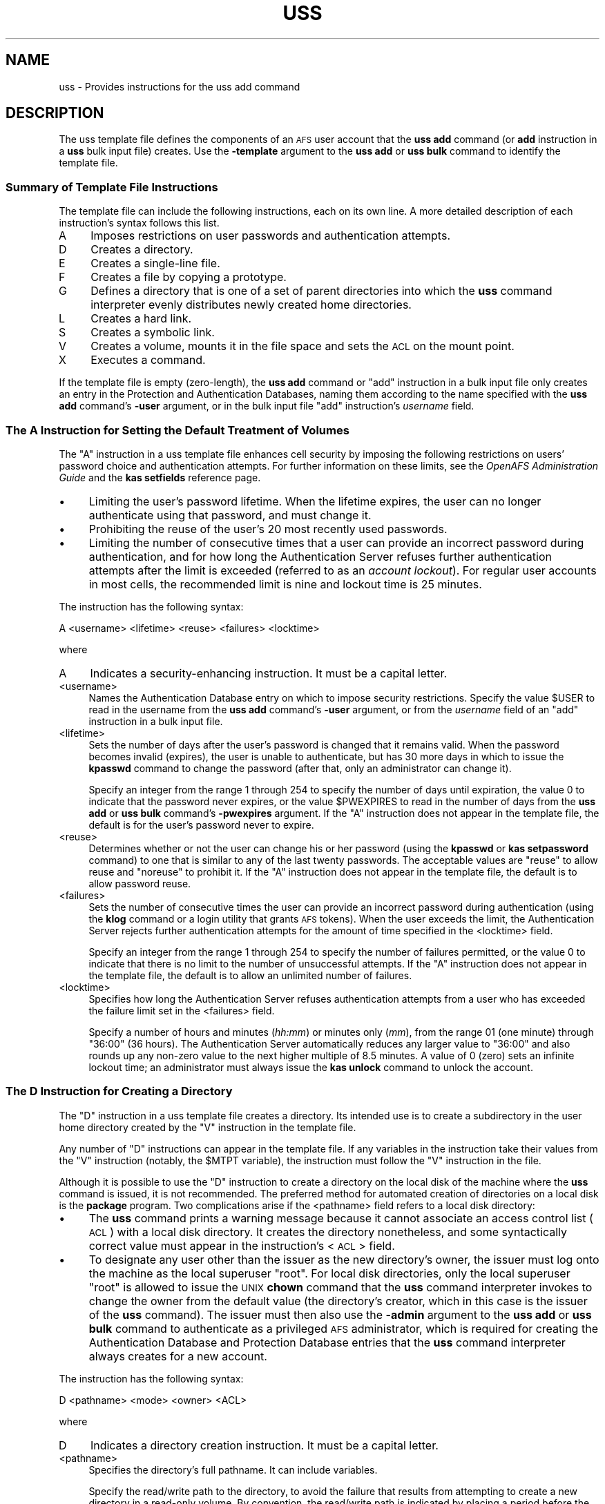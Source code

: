 .\" Automatically generated by Pod::Man 2.23 (Pod::Simple 3.14)
.\"
.\" Standard preamble:
.\" ========================================================================
.de Sp \" Vertical space (when we can't use .PP)
.if t .sp .5v
.if n .sp
..
.de Vb \" Begin verbatim text
.ft CW
.nf
.ne \\$1
..
.de Ve \" End verbatim text
.ft R
.fi
..
.\" Set up some character translations and predefined strings.  \*(-- will
.\" give an unbreakable dash, \*(PI will give pi, \*(L" will give a left
.\" double quote, and \*(R" will give a right double quote.  \*(C+ will
.\" give a nicer C++.  Capital omega is used to do unbreakable dashes and
.\" therefore won't be available.  \*(C` and \*(C' expand to `' in nroff,
.\" nothing in troff, for use with C<>.
.tr \(*W-
.ds C+ C\v'-.1v'\h'-1p'\s-2+\h'-1p'+\s0\v'.1v'\h'-1p'
.ie n \{\
.    ds -- \(*W-
.    ds PI pi
.    if (\n(.H=4u)&(1m=24u) .ds -- \(*W\h'-12u'\(*W\h'-12u'-\" diablo 10 pitch
.    if (\n(.H=4u)&(1m=20u) .ds -- \(*W\h'-12u'\(*W\h'-8u'-\"  diablo 12 pitch
.    ds L" ""
.    ds R" ""
.    ds C` ""
.    ds C' ""
'br\}
.el\{\
.    ds -- \|\(em\|
.    ds PI \(*p
.    ds L" ``
.    ds R" ''
'br\}
.\"
.\" Escape single quotes in literal strings from groff's Unicode transform.
.ie \n(.g .ds Aq \(aq
.el       .ds Aq '
.\"
.\" If the F register is turned on, we'll generate index entries on stderr for
.\" titles (.TH), headers (.SH), subsections (.SS), items (.Ip), and index
.\" entries marked with X<> in POD.  Of course, you'll have to process the
.\" output yourself in some meaningful fashion.
.ie \nF \{\
.    de IX
.    tm Index:\\$1\t\\n%\t"\\$2"
..
.    nr % 0
.    rr F
.\}
.el \{\
.    de IX
..
.\}
.\"
.\" Accent mark definitions (@(#)ms.acc 1.5 88/02/08 SMI; from UCB 4.2).
.\" Fear.  Run.  Save yourself.  No user-serviceable parts.
.    \" fudge factors for nroff and troff
.if n \{\
.    ds #H 0
.    ds #V .8m
.    ds #F .3m
.    ds #[ \f1
.    ds #] \fP
.\}
.if t \{\
.    ds #H ((1u-(\\\\n(.fu%2u))*.13m)
.    ds #V .6m
.    ds #F 0
.    ds #[ \&
.    ds #] \&
.\}
.    \" simple accents for nroff and troff
.if n \{\
.    ds ' \&
.    ds ` \&
.    ds ^ \&
.    ds , \&
.    ds ~ ~
.    ds /
.\}
.if t \{\
.    ds ' \\k:\h'-(\\n(.wu*8/10-\*(#H)'\'\h"|\\n:u"
.    ds ` \\k:\h'-(\\n(.wu*8/10-\*(#H)'\`\h'|\\n:u'
.    ds ^ \\k:\h'-(\\n(.wu*10/11-\*(#H)'^\h'|\\n:u'
.    ds , \\k:\h'-(\\n(.wu*8/10)',\h'|\\n:u'
.    ds ~ \\k:\h'-(\\n(.wu-\*(#H-.1m)'~\h'|\\n:u'
.    ds / \\k:\h'-(\\n(.wu*8/10-\*(#H)'\z\(sl\h'|\\n:u'
.\}
.    \" troff and (daisy-wheel) nroff accents
.ds : \\k:\h'-(\\n(.wu*8/10-\*(#H+.1m+\*(#F)'\v'-\*(#V'\z.\h'.2m+\*(#F'.\h'|\\n:u'\v'\*(#V'
.ds 8 \h'\*(#H'\(*b\h'-\*(#H'
.ds o \\k:\h'-(\\n(.wu+\w'\(de'u-\*(#H)/2u'\v'-.3n'\*(#[\z\(de\v'.3n'\h'|\\n:u'\*(#]
.ds d- \h'\*(#H'\(pd\h'-\w'~'u'\v'-.25m'\f2\(hy\fP\v'.25m'\h'-\*(#H'
.ds D- D\\k:\h'-\w'D'u'\v'-.11m'\z\(hy\v'.11m'\h'|\\n:u'
.ds th \*(#[\v'.3m'\s+1I\s-1\v'-.3m'\h'-(\w'I'u*2/3)'\s-1o\s+1\*(#]
.ds Th \*(#[\s+2I\s-2\h'-\w'I'u*3/5'\v'-.3m'o\v'.3m'\*(#]
.ds ae a\h'-(\w'a'u*4/10)'e
.ds Ae A\h'-(\w'A'u*4/10)'E
.    \" corrections for vroff
.if v .ds ~ \\k:\h'-(\\n(.wu*9/10-\*(#H)'\s-2\u~\d\s+2\h'|\\n:u'
.if v .ds ^ \\k:\h'-(\\n(.wu*10/11-\*(#H)'\v'-.4m'^\v'.4m'\h'|\\n:u'
.    \" for low resolution devices (crt and lpr)
.if \n(.H>23 .if \n(.V>19 \
\{\
.    ds : e
.    ds 8 ss
.    ds o a
.    ds d- d\h'-1'\(ga
.    ds D- D\h'-1'\(hy
.    ds th \o'bp'
.    ds Th \o'LP'
.    ds ae ae
.    ds Ae AE
.\}
.rm #[ #] #H #V #F C
.\" ========================================================================
.\"
.IX Title "USS 5"
.TH USS 5 "2011-09-06" "OpenAFS" "AFS File Reference"
.\" For nroff, turn off justification.  Always turn off hyphenation; it makes
.\" way too many mistakes in technical documents.
.if n .ad l
.nh
.SH "NAME"
uss \- Provides instructions for the uss add command
.SH "DESCRIPTION"
.IX Header "DESCRIPTION"
The uss template file defines the components of an \s-1AFS\s0 user account that
the \fBuss add\fR command (or \fBadd\fR instruction in a \fBuss\fR bulk input file)
creates. Use the \fB\-template\fR argument to the \fBuss add\fR or \fBuss bulk\fR
command to identify the template file.
.SS "Summary of Template File Instructions"
.IX Subsection "Summary of Template File Instructions"
The template file can include the following instructions, each on its own
line. A more detailed description of each instruction's syntax follows
this list.
.IP "A" 4
.IX Item "A"
Imposes restrictions on user passwords and authentication attempts.
.IP "D" 4
.IX Item "D"
Creates a directory.
.IP "E" 4
.IX Item "E"
Creates a single-line file.
.IP "F" 4
.IX Item "F"
Creates a file by copying a prototype.
.IP "G" 4
.IX Item "G"
Defines a directory that is one of a set of parent directories into which
the \fBuss\fR command interpreter evenly distributes newly created home
directories.
.IP "L" 4
.IX Item "L"
Creates a hard link.
.IP "S" 4
.IX Item "S"
Creates a symbolic link.
.IP "V" 4
.IX Item "V"
Creates a volume, mounts it in the file space and sets the \s-1ACL\s0 on the
mount point.
.IP "X" 4
.IX Item "X"
Executes a command.
.PP
If the template file is empty (zero-length), the \fBuss add\fR command or
\&\f(CW\*(C`add\*(C'\fR instruction in a bulk input file only creates an entry in the
Protection and Authentication Databases, naming them according to the name
specified with the \fBuss add\fR command's \fB\-user\fR argument, or in the bulk
input file \f(CW\*(C`add\*(C'\fR instruction's \fIusername\fR field.
.SS "The A Instruction for Setting the Default Treatment of Volumes"
.IX Subsection "The A Instruction for Setting the Default Treatment of Volumes"
The \f(CW\*(C`A\*(C'\fR instruction in a uss template file enhances cell security by
imposing the following restrictions on users' password choice and
authentication attempts. For further information on these limits, see the
\&\fIOpenAFS Administration Guide\fR and the \fBkas setfields\fR reference page.
.IP "\(bu" 4
Limiting the user's password lifetime. When the lifetime expires, the user
can no longer authenticate using that password, and must change it.
.IP "\(bu" 4
Prohibiting the reuse of the user's 20 most recently used passwords.
.IP "\(bu" 4
Limiting the number of consecutive times that a user can provide an
incorrect password during authentication, and for how long the
Authentication Server refuses further authentication attempts after the
limit is exceeded (referred to as an \fIaccount lockout\fR). For regular user
accounts in most cells, the recommended limit is nine and lockout time is
25 minutes.
.PP
The instruction has the following syntax:
.PP
.Vb 1
\&   A <username> <lifetime> <reuse> <failures> <locktime>
.Ve
.PP
where
.IP "A" 4
.IX Item "A"
Indicates a security-enhancing instruction. It must be a capital letter.
.IP "<username>" 4
.IX Item "<username>"
Names the Authentication Database entry on which to impose security
restrictions. Specify the value \f(CW$USER\fR to read in the username from the
\&\fBuss add\fR command's \fB\-user\fR argument, or from the \fIusername\fR field of
an \f(CW\*(C`add\*(C'\fR instruction in a bulk input file.
.IP "<lifetime>" 4
.IX Item "<lifetime>"
Sets the number of days after the user's password is changed that it
remains valid. When the password becomes invalid (expires), the user is
unable to authenticate, but has 30 more days in which to issue the
\&\fBkpasswd\fR command to change the password (after that, only an
administrator can change it).
.Sp
Specify an integer from the range \f(CW1\fR through \f(CW254\fR to specify the
number of days until expiration, the value \f(CW0\fR to indicate that the
password never expires, or the value \f(CW$PWEXPIRES\fR to read in the number
of days from the \fBuss add\fR or \fBuss bulk\fR command's \fB\-pwexpires\fR
argument. If the \f(CW\*(C`A\*(C'\fR instruction does not appear in the template file,
the default is for the user's password never to expire.
.IP "<reuse>" 4
.IX Item "<reuse>"
Determines whether or not the user can change his or her password (using
the \fBkpasswd\fR or \fBkas setpassword\fR command) to one that is similar to
any of the last twenty passwords. The acceptable values are \f(CW\*(C`reuse\*(C'\fR to
allow reuse and \f(CW\*(C`noreuse\*(C'\fR to prohibit it.  If the \f(CW\*(C`A\*(C'\fR instruction does
not appear in the template file, the default is to allow password reuse.
.IP "<failures>" 4
.IX Item "<failures>"
Sets the number of consecutive times the user can provide an incorrect
password during authentication (using the \fBklog\fR command or a login
utility that grants \s-1AFS\s0 tokens). When the user exceeds the limit, the
Authentication Server rejects further authentication attempts for the
amount of time specified in the <locktime> field.
.Sp
Specify an integer from the range \f(CW1\fR through \f(CW254\fR to specify the
number of failures permitted, or the value \f(CW0\fR to indicate that there is
no limit to the number of unsuccessful attempts.  If the \f(CW\*(C`A\*(C'\fR instruction
does not appear in the template file, the default is to allow an unlimited
number of failures.
.IP "<locktime>" 4
.IX Item "<locktime>"
Specifies how long the Authentication Server refuses authentication
attempts from a user who has exceeded the failure limit set in the
<failures> field.
.Sp
Specify a number of hours and minutes (\fIhh:mm\fR) or minutes only (\fImm\fR),
from the range \f(CW01\fR (one minute) through \f(CW\*(C`36:00\*(C'\fR (36 hours). The
Authentication Server automatically reduces any larger value to \f(CW\*(C`36:00\*(C'\fR
and also rounds up any non-zero value to the next higher multiple of 8.5
minutes. A value of \f(CW0\fR (zero) sets an infinite lockout time; an
administrator must always issue the \fBkas unlock\fR command to unlock the
account.
.SS "The D Instruction for Creating a Directory"
.IX Subsection "The D Instruction for Creating a Directory"
The \f(CW\*(C`D\*(C'\fR instruction in a uss template file creates a directory. Its
intended use is to create a subdirectory in the user home directory
created by the \f(CW\*(C`V\*(C'\fR instruction in the template file.
.PP
Any number of \f(CW\*(C`D\*(C'\fR instructions can appear in the template file. If any
variables in the instruction take their values from the \f(CW\*(C`V\*(C'\fR instruction
(notably, the \f(CW$MTPT\fR variable), the instruction must follow the \f(CW\*(C`V\*(C'\fR
instruction in the file.
.PP
Although it is possible to use the \f(CW\*(C`D\*(C'\fR instruction to create a directory
on the local disk of the machine where the \fBuss\fR command is issued, it is
not recommended. The preferred method for automated creation of
directories on a local disk is the \fBpackage\fR program. Two complications
arise if the <pathname> field refers to a local disk directory:
.IP "\(bu" 4
The \fBuss\fR command prints a warning message because it cannot associate an
access control list (\s-1ACL\s0) with a local disk directory. It creates the
directory nonetheless, and some syntactically correct value must appear in
the instruction's <\s-1ACL\s0> field.
.IP "\(bu" 4
To designate any user other than the issuer as the new directory's owner,
the issuer must log onto the machine as the local superuser \f(CW\*(C`root\*(C'\fR. For
local disk directories, only the local superuser \f(CW\*(C`root\*(C'\fR is allowed to
issue the \s-1UNIX\s0 \fBchown\fR command that the \fBuss\fR command interpreter
invokes to change the owner from the default value (the directory's
creator, which in this case is the issuer of the \fBuss\fR command). The
issuer must then also use the \fB\-admin\fR argument to the \fBuss add\fR or
\&\fBuss bulk\fR command to authenticate as a privileged \s-1AFS\s0 administrator,
which is required for creating the Authentication Database and Protection
Database entries that the \fBuss\fR command interpreter always creates for a
new account.
.PP
The instruction has the following syntax:
.PP
.Vb 1
\&   D <pathname> <mode> <owner> <ACL>
.Ve
.PP
where
.IP "D" 4
.IX Item "D"
Indicates a directory creation instruction. It must be a capital letter.
.IP "<pathname>" 4
.IX Item "<pathname>"
Specifies the directory's full pathname. It can include variables.
.Sp
Specify the read/write path to the directory, to avoid the failure that
results from attempting to create a new directory in a read-only
volume. By convention, the read/write path is indicated by placing a
period before the cell name at the pathname's second level (for example,
\&\fI/afs/.abc.com\fR). For further discussion of the concept of read/write and
read-only paths through the filespace, see the reference page for the \fBfs
mkmount\fR command.
.IP "<mode>" 4
.IX Item "<mode>"
Sets the directory's \s-1UNIX\s0 mode bits. Acceptable values are the standard
three\- or four-digit numbers corresponding to combinations of
permissions. Examples: \f(CW755\fR corresponds to \f(CW\*(C`rwxr\-xr\-x\*(C'\fR, and \f(CW644\fR to
\&\f(CW\*(C`rw\-r\-\-r\-\-\*(C'\fR. The first (owner) \f(CW\*(C`x\*(C'\fR bit must be turned on to enable
access to a directory.
.IP "<owner>" 4
.IX Item "<owner>"
Specifies the username or \s-1UNIX\s0 user \s-1ID\s0 (\s-1UID\s0) of the user to be designated
the directory's owner in the output from the \s-1UNIX\s0 \f(CW\*(C`ls \-ld\*(C'\fR command. If
the directory resides in \s-1AFS\s0, place the \f(CW$UID\fR variable in this field. If
the directory resides on the local disk, this field must be the username
or \s-1UID\s0 of the \fBuss\fR command's issuer, unless the issuer is logged in as
the local superuser \f(CW\*(C`root\*(C'\fR.
.IP "<\s-1ACL\s0>" 4
.IX Item "<ACL>"
Sets the \s-1ACL\s0 on the new directory. It must appear even if the new
directory resides on the local disk rather than in \s-1AFS\s0, but is ignored in
that case. Provide one or more paired values, each pair consisting of an
\&\s-1AFS\s0 username or group name and the desired permissions, in that order.
Separate the two parts of the pair, and each pair, with a space. The \fBfs
setacl\fR reference page describes the available permissions.
.Sp
For an \s-1AFS\s0 directory, grant all permissions to the directory's owner at
least. Usually that is the new user, in which case the appropriate value
is \f(CW\*(C`$USER all\*(C'\fR.
.Sp
It is not possible to grant any permissions to the issuer of the \fBuss\fR
command. As the last step in account creation, the \fBuss\fR command
interpreter automatically deletes that person from any ACLs set during the
creation process.
.SS "The E Instruction for Creating a Single-line File"
.IX Subsection "The E Instruction for Creating a Single-line File"
The \f(CW\*(C`E\*(C'\fR instruction in a uss template file creates a file by echoing a
specified character string into it. Its intended use is to create files in
the user home directory created by the \f(CW\*(C`V\*(C'\fR instruction in the template
file, or in a subdirectory created by a \f(CW\*(C`D\*(C'\fR instruction.
.PP
Any number of \f(CW\*(C`E\*(C'\fR instructions can appear in the template file. If the
file resides in a directory created by a \f(CW\*(C`D\*(C'\fR instruction, the \f(CW\*(C`E\*(C'\fR
instruction must follow the \f(CW\*(C`D\*(C'\fR instruction in the file.
.PP
The \f(CW\*(C`E\*(C'\fR and \f(CW\*(C`F\*(C'\fR instructions have complementary advantages. The
character string echoed into the file by an \f(CW\*(C`E\*(C'\fR instruction can be
customized for each user, because it can include the standard variables
for which the \fBuss\fR command interpreter substitutes the values specified
by arguments to the \fBuss add\fR command or fields in a bulk input file
\&\fBadd\fR instruction. In contrast, a file created using the \f(CW\*(C`F\*(C'\fR instruction
cannot include variables and so has the same content for all
users. However, a file created by an \f(CW\*(C`E\*(C'\fR instruction can be a single line
only, because no carriage returns (newline characters) are allowed in the
character string.
.PP
Although it is possible to use the \f(CW\*(C`E\*(C'\fR instruction to create a file on
the local disk of the machine where the \fBuss\fR command is issued, it is
not recommended. The preferred method for automated creation of files on a
local disk is the \fBpackage\fR program.  The main complication is that
designating any user other than the issuer as the new file's owner
requires logging onto the machine as the local superuser \f(CW\*(C`root\*(C'\fR. For
local disk files, only the local superuser \f(CW\*(C`root\*(C'\fR is allowed to issue the
\&\s-1UNIX\s0 \fBchown\fR command that the \fBuss\fR command interpreter invokes to
change the owner from the default value (the file's creator, which in this
case is the issuer of the \fBuss\fR command). The issuer must then also use
the \fB\-admin\fR argument to the \fBuss add\fR or \fBuss bulk\fR command to
authenticate as a privileged \s-1AFS\s0 administrator, which is required for
creating the Authentication Database and Protection Database entries that
the \fBuss\fR command interpreter always creates for a new account.
.PP
The instruction has the following syntax:
.PP
.Vb 1
\&   E <pathname> <mode> <owner> "<contents>"
.Ve
.PP
where
.IP "E" 4
.IX Item "E"
Indicates a file creation instruction. It must be a capital letter.
.IP "<pathname>" 4
.IX Item "<pathname>"
Specifies the file's full pathname. It can include variables.
.Sp
Specify the read/write path to the file, to avoid the failure that results
from attempting to create a new file in a read-only volume. By convention,
the read/write path is indicated by placing a period before the cell name
at the pathname's second level (for example, \fI/afs/.abc.com\fR). For
further discussion of the concept of read/write and read-only paths
through the filespace, see the reference page for the \fBfs mkmount\fR
command.
.IP "<mode>" 4
.IX Item "<mode>"
Sets the file's \s-1UNIX\s0 mode bits. Acceptable values are the standard three\-
or four-digit numbers corresponding to combinations of
permissions. Examples: \f(CW755\fR corresponds to \f(CW\*(C`rwxr\-xr\-x\*(C'\fR, and \f(CW644\fR to
\&\f(CW\*(C`rw\-r\-\-r\-\-\*(C'\fR.
.IP "<owner>" 4
.IX Item "<owner>"
Specifies the username or \s-1UNIX\s0 user \s-1ID\s0 (\s-1UID\s0) of the user to be designated
the file's owner in the output from the \s-1UNIX\s0 \f(CW\*(C`ls \-l\*(C'\fR command. If the file
resides in \s-1AFS\s0, place the \f(CW$UID\fR variable in this field. If the file
resides on the local disk, specify the username or \s-1UID\s0 of the \fBuss\fR
command's issuer; otherwise, the account creation operation halts
immediately.
.IP "<contents>" 4
.IX Item "<contents>"
Specifies the one-line character string to write into the new file.
Surround it with double quotes if it contains one or more spaces. It
cannot contain the newline character, but can contain any of the standard
variables, which the command interpreter resolves as it creates the file.
.SS "The F Instruction for Creating a File from a Prototype"
.IX Subsection "The F Instruction for Creating a File from a Prototype"
The \f(CW\*(C`F\*(C'\fR instruction in a uss template file creates a file by copying the
contents of an existing file (the <prototype>) into it. Its intended use
is to create files in the user home directory created by the \f(CW\*(C`V\*(C'\fR
instruction in the template file, or in a subdirectory created by a \f(CW\*(C`D\*(C'\fR
instruction.
.PP
Any number of \f(CW\*(C`F\*(C'\fR instructions can appear in the template file. If the
file resides in a directory created by a \f(CW\*(C`D\*(C'\fR instruction, the \f(CW\*(C`F\*(C'\fR
instruction must follow the \f(CW\*(C`D\*(C'\fR instruction in the file.
.PP
The \f(CW\*(C`E\*(C'\fR and \f(CW\*(C`F\*(C'\fR instructions have complementary advantages. A file
created using the \f(CW\*(C`F\*(C'\fR instruction has the same content for all users,
whereas a file created by an \f(CW\*(C`E\*(C'\fR instruction can be customized for each
user if it includes variables.  However, a file created by an \f(CW\*(C`E\*(C'\fR
instruction can be a single line only, whereas the prototype file copied
by an \f(CW\*(C`F\*(C'\fR instruction can be any length.
.PP
Although it is possible to use the \f(CW\*(C`F\*(C'\fR instruction to create a file on
the local disk of the machine where the \fBuss\fR command is issued, it is
not recommended. The preferred method for automated creation of files on a
local disk is the \fBpackage\fR program.  The main complication is that
designating any user other than the issuer as the new file's owner
requires logging onto the machine as the local superuser \f(CW\*(C`root\*(C'\fR. For
local disk files, only the local superuser \f(CW\*(C`root\*(C'\fR is allowed to issue the
\&\s-1UNIX\s0 \fBchown\fR command that the \fBuss\fR command interpreter invokes to
change the owner from the default value (the file's creator, which in this
case is the issuer of the \fBuss\fR command). The issuer must then also use
the \fB\-admin\fR argument to the \fBuss add\fR or \fBuss bulk\fR command to
authenticate as a privileged \s-1AFS\s0 administrator, which is required for
creating the Authentication Database and Protection Database entries that
the \fBuss\fR command interpreter always creates for a new account.
.PP
The instruction has the following syntax:
.PP
.Vb 1
\&   F <pathname> <mode> <owner> <prototype_file>
.Ve
.PP
where
.IP "F" 4
.IX Item "F"
Indicates a file creation instruction. It must be a capital letter.
.IP "<pathname>" 4
.IX Item "<pathname>"
Specifies the full pathname of the file to create, including the
filename. It can include variables.
.Sp
Specify the read/write path to the file, to avoid the failure that results
from attempting to create a new file in a read-only volume. By convention,
the read/write path is indicated by placing a period before the cell name
at the pathname's second level (for example, \fI/afs/.abc.com\fR). For
further discussion of the concept of read/write and read-only paths
through the filespace, see the reference page for the \fBfs mkmount\fR
command.
.IP "<mode>" 4
.IX Item "<mode>"
Sets the file's \s-1UNIX\s0 mode bits. Acceptable values are the standard three\-
or four-digit numbers corresponding to combinations of
permissions. Examples: \f(CW755\fR corresponds to \f(CW\*(C`rwxr\-xr\-x\*(C'\fR, and \f(CW644\fR to
\&\f(CW\*(C`rw\-r\-\-r\-\-\*(C'\fR.
.IP "<owner>" 4
.IX Item "<owner>"
Specifies the username or \s-1UNIX\s0 user \s-1ID\s0 (\s-1UID\s0) of the user to be designated
the file's owner in the output from the \s-1UNIX\s0 \f(CW\*(C`ls \-l\*(C'\fR command. If the file
resides in \s-1AFS\s0, place the \f(CW$UID\fR variable in this field. If the file
resides on the local disk, specify the username or \s-1UID\s0 of the \fBuss\fR
command's issuer; otherwise, the account creation operation halts
immediately.
.IP "<prototype_file>" 4
.IX Item "<prototype_file>"
Names the \s-1AFS\s0 or local disk directory that houses the prototype file to
copy. The prototype file's name must match the final element in the
<pathname> field.
.SS "The G Instruction for Even Distribution of Home Directories"
.IX Subsection "The G Instruction for Even Distribution of Home Directories"
The \f(CW\*(C`G\*(C'\fR instruction in a uss template file creates a directory as one of
the set of directories from which the \fBuss\fR command interpreter selects
when choosing a new user home directory's parent directory. More
specifically, when the \f(CW$AUTO\fR variable appears in the <mount_point>
field of a \f(CW\*(C`V\*(C'\fR instruction, the command interpreter substitutes for it
the directory defined by a \f(CW\*(C`G\*(C'\fR instruction that currently has the fewest
entries.
.PP
The instruction's intended use is to distribute user accounts evenly among
several directories, rather than using directories that reflect divisions
such as departmental affiliation. Distributing home directories in this
fashion is useful mainly in very large cells where storing all user home
directories under a single parent directory potentially slows directory
lookup, or where a workplace-based division results in unevenly sized
directories such that some users consistently experience slower directory
lookup than others. See the chapter on \fBuss\fR in the \fIOpenAFS
Administration Guide\fR for more information.
.PP
Any number of \f(CW\*(C`G\*(C'\fR instructions can appear in the template file. If the
\&\f(CW\*(C`V\*(C'\fR instruction includes the \f(CW$AUTO\fR variable, it must appear after all
of the \f(CW\*(C`G\*(C'\fR instructions in the file.
.PP
The instruction has the following syntax:
.PP
.Vb 1
\&   G <directory>
.Ve
.PP
where
.IP "G" 4
.IX Item "G"
Indicates an instruction that creates a directory to be considered as a
value for the \f(CW$AUTO\fR variable. It must be a capital letter.
.IP "<directory>" 4
.IX Item "<directory>"
Specifies the directory's name as either a complete pathname or only the
directory name. The choice determines the appropriate format for the
<mount_point> field of a \f(CW\*(C`V\*(C'\fR instruction, as discussed in the following
example.
.Sp
Specify the read/write path to the directory, to avoid the failure that
results from attempting to create a new mount point in a read-only volume
when the \f(CW$AUTO\fR variable is used in a \f(CW\*(C`V\*(C'\fR instruction's <mount_point>
field. By convention, the read/write path is indicated by placing a period
before the cell name at the pathname's second level (for example,
\&\fI/afs/.abc.com\fR). For further discussion of the concept of read/write and
read-only paths through the filespace, see the reference page for the \fBfs
mkmount\fR command.
.SS "The L and S Instructions for Creating a Link"
.IX Subsection "The L and S Instructions for Creating a Link"
The \f(CW\*(C`L\*(C'\fR instruction in a uss template file creates a hard link between
two files, as achieved by the standard \s-1UNIX\s0 \fBln\fR command. The \f(CW\*(C`S\*(C'\fR
instruction creates a symbolic link between two files, as achieved by the
standard \s-1UNIX\s0 \f(CW\*(C`ln \-s\*(C'\fR command. A full explanation of links is beyond the
scope of this document, but the basic effect is to create a second name
for an existing file, enabling access via either name. Creating a link
does not create a second copy of the file.
.PP
\&\s-1AFS\s0 allows hard links only if the linked files reside in the same
directory, because it becomes difficult to determine which access control
list (\s-1ACL\s0) applies to the file if the two copies reside in directories
with different ACLs. \s-1AFS\s0 allows symbolic links between two files that
reside in different directories, or even different volumes. The File
Server uses the \s-1ACL\s0 associated with the actual file rather than the link.
.PP
Any number of \f(CW\*(C`L\*(C'\fR and \f(CW\*(C`S\*(C'\fR instructions can appear in the template
file. If the existing file or link is to reside in a directory created by
a \f(CW\*(C`D\*(C'\fR instruction, or if the existing file was created by an \f(CW\*(C`E\*(C'\fR or \f(CW\*(C`F\*(C'\fR
instruction, the \f(CW\*(C`L\*(C'\fR or \f(CW\*(C`S\*(C'\fR instruction must follow the \f(CW\*(C`D\*(C'\fR, \f(CW\*(C`E\*(C'\fR, or
\&\f(CW\*(C`F\*(C'\fR instruction.
.PP
The instructions share the following syntax:
.PP
.Vb 2
\&   L <existing_file> <link>
\&   S <existing_file> <link>
.Ve
.PP
where
.IP "L" 4
.IX Item "L"
Indicates a hard link creation instruction. It must be a capital letter.
.IP "S" 4
.IX Item "S"
Indicates a symbolic link creation instruction. It must be a capital
letter.
.IP "<existing_file>" 4
.IX Item "<existing_file>"
Specifies the complete pathname of the existing file.
.IP "<link>" 4
.IX Item "<link>"
Specifies the complete pathname of the second name for the file.
.Sp
Specify the read/write path to the link, to avoid the failure that results
from attempting to create a new link in a read-only volume. By convention,
the read/write path is indicated by placing a period before the cell name
at the pathname's second level (for example, \fI/afs/.abc.com\fR). For
further discussion of the concept of read/write and read-only paths
through the filespace, see the reference page for the \fBfs mkmount\fR
command.
.SS "The V Instruction for Creating and Mounting a Volume"
.IX Subsection "The V Instruction for Creating and Mounting a Volume"
The \f(CW\*(C`V\*(C'\fR instruction in a uss template file creates a volume on a
specified file server machine and partition and creates an entry for it in
the Volume Location Database (\s-1VLDB\s0). It mounts the volume at a location in
the \s-1AFS\s0 file space that becomes the user's home directory, then designates
the directory's owner and sets its access control list (\s-1ACL\s0).
.PP
Only one \f(CW\*(C`V\*(C'\fR instruction can appear in the template file, and one must
appear if the template file contains any instructions at all (is not
empty). All other instructions are optional, except that the template must
include \f(CW\*(C`G\*(C'\fR instructions if the \f(CW$AUTO\fR variable appears in it. (The
\&\f(CW\*(C`V\*(C'\fR instruction is not necessarily the first line in the template. If the
template includes the \f(CW$AUTO\fR variable, then the \f(CW\*(C`G\*(C'\fR instructions which
provide values for the variable must precede it in the file.)
.PP
The instruction has the following syntax:
.PP
.Vb 1
\&   V <vname> <server> <partition> <quota> <mount_point> <owner> <ACL>
.Ve
.PP
where
.IP "V" 4
.IX Item "V"
Indicates a volume creation instruction. It must be a capital letter.
.IP "<name>" 4
.IX Item "<name>"
Specifies the volume's name. To follow the convention for \s-1AFS\s0 user volume
names, specify the value \f(CW\*(C`user.$USER\*(C'\fR.  Provide a value for the \f(CW$USER\fR
variable via the \fBuss add\fR command's \fB\-user\fR argument or the <username>
field in the bulk input file \fBadd\fR instruction.
.IP "<server>" 4
.IX Item "<server>"
Names the file server machine on which to create the new user's volume. It
is best to provide the fully-qualified hostname (for example,
\&\f(CW\*(C`fs1.abc.com\*(C'\fR), but an abbreviated form is acceptable provided that the
cell's naming service is available to resolve it at the time the volume is
created. To read in the value from the \fBuss add\fR command's \fB\-server\fR
argument, specify the value \f(CW$SERVER\fR.
.IP "<partition>" 4
.IX Item "<partition>"
Specifies the partition on which to create the user's volume; it must be
on the file server machine named in the <server> field.  Identify the
partition by its complete name (for example, \fI/vicepa\fR) or use or use one
of the following abbreviations.
.Sp
.Vb 2
\&   /vicepa     =     vicepa      =      a      =      0
\&   /vicepb     =     vicepb      =      b      =      1
.Ve
.Sp
After \fI/vicepz\fR (for which the index is 25) comes
.Sp
.Vb 2
\&   /vicepaa    =     vicepaa     =      aa     =      26
\&   /vicepab    =     vicepab     =      ab     =      27
.Ve
.Sp
and so on through
.Sp
.Vb 1
\&   /vicepiv    =     vicepiv     =      iv     =      255
.Ve
.Sp
To read in the value from the \fBuss add\fR command's \fB\-partition\fR argument,
specify the value \f(CW$PART\fR.
.IP "<quota>" 4
.IX Item "<quota>"
Sets the maximum number of kilobyte blocks the volume can occupy on the
file server machine's disk. Specify an integer constant if all volumes
have the same quota (\f(CW1024\fR equals a megabyte), or use one of the number
variables ($1 through \f(CW$9\fR) to assign different values to different volumes.
.IP "<mount_point>" 4
.IX Item "<mount_point>"
Creates a mount point for the volume, which serves as the volume's root
directory. Include the \f(CW$USER\fR variable as part of the pathname to follow
the convention that user home directory names include the username.
.Sp
Specify the read/write path to the mount point, to avoid the failure that
results from attempting to create a new mount point in a read-only
volume. By convention, the read/write path is indicated by placing a
period before the cell name at the pathname's second level (for example,
\&\fI/afs/.abc.com\fR). If the \f(CW$AUTO\fR variable appears in this field, the
directories named by each \f(CW\*(C`G\*(C'\fR instruction possibly already indicate the
read/write path. For further discussion of the concept of read/write and
read-only paths through the filespace, see the reference page for the \fBfs
mkmount\fR command.
.IP "<owner>" 4
.IX Item "<owner>"
Specifies the username or \s-1UNIX\s0 user \s-1ID\s0 (\s-1UID\s0) of the user to be designated
the mount point's owner in the output from the \s-1UNIX\s0 \f(CW\*(C`ls \-ld\*(C'\fR command. To
follow the convention for home directory ownership, place the value
\&\f(CW$UID\fR in this field.
.IP "<\s-1ACL\s0>" 4
.IX Item "<ACL>"
Sets the \s-1ACL\s0 on the new directory. Provide one or more paired values, each
pair consisting of an \s-1AFS\s0 username or group name and the desired
permissions, in that order. Separate the two parts of the pair, and each
pair, with a space. The \fBfs setacl\fR reference page describes the
available permissions.
.Sp
Grant all permissions to the new user at least. The appropriate
value is \f(CW\*(C`$USER all\*(C'\fR.
.Sp
\&\s-1AFS\s0 automatically grants the system:administrators group all permissions
as well. It is not possible to grant any permissions to the issuer of the
\&\fBuss\fR command. As the last step in account creation, the \fBuss\fR command
interpreter automatically deletes that user from any ACLs set during the
creation process.
.SS "The X Instruction for Running a Command"
.IX Subsection "The X Instruction for Running a Command"
The \f(CW\*(C`X\*(C'\fR instruction in a uss template file runs the indicated command,
which can be a standard \s-1UNIX\s0 or \s-1AFS\s0 command. It can include any variables
from the template file, which the \fBuss\fR command interpreter resolves
before passing the command on to the appropriate other command
interpreter. It must be a single line only, however (cannot contain
carriage returns or newline characters).
.PP
Any number of \f(CW\*(C`X\*(C'\fR instructions can appear in the template file. If an
instruction manipulates an element created by another instruction, it must
follow that instruction in the file.
.PP
The instruction has the following syntax:
.PP
.Vb 1
\&   X "<command>"
.Ve
.PP
where
.IP "X" 4
.IX Item "X"
Indicates a command execution instruction. It must be a capital letter.
.IP "<command>" 4
.IX Item "<command>"
Specifies the command to run. Surround it with double quotes as shown if
it contains one or more spaces. It can contain any variables from the
template file, but not newline characters.
.SH "EXAMPLES"
.IX Header "EXAMPLES"
The following example A instruction sets a password lifetime of 254 days,
prohibits password reuse, limits the number of consecutive failed
authentication attempts to nine and sets the corresponding locktime to
25:30 minutes (which is a multiple of 8.5 minutes). The username is read
in from the \fB\-user\fR argument to the \fBuss add\fR command or from the
\&\fIusername\fR field in each \f(CW\*(C`add\*(C'\fR instruction in a bulk input file.
.PP
.Vb 1
\&   A $USER 254 noreuse 9 25:30
.Ve
.PP
The following example \f(CW\*(C`D\*(C'\fR instruction creates a directory called
\&\fIpublic\fR in a new user's home directory, designates the user as the
directory's owner, and grants him or her all \s-1ACL\s0 permissions.
.PP
.Vb 1
\&   D $MTPT/public 0755 $UID $USER all
.Ve
.PP
The following example \f(CW\*(C`E\*(C'\fR instruction creates a file in the current
working directory called \fI\fIusername\fI.etcp\fR. The contents are an entry
suitable for incorporating into the cell's global \fI/etc/password\fR file.
.PP
.Vb 1
\&   E  $USER.etcp  0644 root "$USER:X:$UID:10:$NAME:$MTPT:/bin/csh"
.Ve
.PP
The following example \f(CW\*(C`F\*(C'\fR instruction, appropriate for the \s-1ABC\s0
Corporation cell, copies a prototype \fI.login\fR file into the user's home
directory.
.PP
.Vb 1
\&   F $MTPT/.login 0644 $UID /afs/abc.com/common/uss/skel/.login
.Ve
.PP
In the following example, the State University cell's administrators
have decided to distribute user home directories evenly into three
directories. They define three \f(CW\*(C`G\*(C'\fR instructions:
.PP
.Vb 3
\&   G usr1
\&   G usr2
\&   G usr3
.Ve
.PP
and then put the following value in the <mount_point> field of the \f(CW\*(C`V\*(C'\fR
instruction:
.PP
.Vb 1
\&   /afs/stateu.edu/$AUTO/$USER
.Ve
.PP
Alternatively, if they include the entire directory pathname in the \f(CW\*(C`G\*(C'\fR
instruction:
.PP
.Vb 3
\&   G /afs/stateu.edu/usr1
\&   G /afs/stateu.edu/usr2
\&   G /afs/stateu.edu/usr3
.Ve
.PP
then the <mount_point> field of the \f(CW\*(C`V\*(C'\fR instruction specifies only the
following:
.PP
.Vb 1
\&   $AUTO/$USER
.Ve
.PP
The following example \f(CW\*(C`L\*(C'\fR instruction creates a hard link between the
files \fImail\fR and \fImbox\fR in the user's home directory.
.PP
.Vb 1
\&   L $MTPT/mbox $MTPT/mail
.Ve
.PP
The following example \f(CW\*(C`S\*(C'\fR instruction, appropriate for the \s-1ABC\s0
Corporation cell, links the file \fIMail/outgoing\fR in the user's home
directory to the file \fI/afs/abc.com/common/mail/outgoing\fR.
.PP
.Vb 1
\&   S /afs/abc.com/common/mail/outgoing $MTPT/Mail/outgoing
.Ve
.PP
The following example \f(CW\*(C`V\*(C'\fR instruction creates a volume called
\&\f(CW\*(C`user.\f(CIusername\f(CW\*(C'\fR on the \fI/vicepa\fR partition of the specified file
server machine, assigning it a quota of 3000 kilobyte blocks. The mount
point is under \fI/afs/abc.com/usr\fR and matches the username (the value of
the \f(CW$USER\fR variable). The user owns the home directory and has all
access rights to it. The instruction appears on two lines only for
legibility; it must appear on a single line in the template file.
.PP
.Vb 2
\&   V user.$USER $SERVER.abc.com /vicepa 3000 \e
\&           /afs/abc.com/usr/$USER $UID $USER all
.Ve
.PP
The following example \f(CW\*(C`X\*(C'\fR instruction mounts the backup version of the
user's volume at the \fIOldFiles\fR subdirectory.
.PP
.Vb 1
\&   X "fs mkm /afs/abc.com/usr/$USER/OldFiles   user.$USER.backup"
.Ve
.SH "SEE ALSO"
.IX Header "SEE ALSO"
\&\fIuss_bulk\fR\|(5),
\&\fIfs_mkmount\fR\|(1),
\&\fIuss_add\fR\|(8)
.SH "COPYRIGHT"
.IX Header "COPYRIGHT"
\&\s-1IBM\s0 Corporation 2000. <http://www.ibm.com/> All Rights Reserved.
.PP
This documentation is covered by the \s-1IBM\s0 Public License Version 1.0.  It was
converted from \s-1HTML\s0 to \s-1POD\s0 by software written by Chas Williams and Russ
Allbery, based on work by Alf Wachsmann and Elizabeth Cassell.
